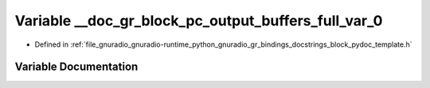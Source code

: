 .. _exhale_variable_block__pydoc__template_8h_1a50d71c5e9db4535b6df3380845ea9cbf:

Variable __doc_gr_block_pc_output_buffers_full_var_0
====================================================

- Defined in :ref:`file_gnuradio_gnuradio-runtime_python_gnuradio_gr_bindings_docstrings_block_pydoc_template.h`


Variable Documentation
----------------------


.. doxygenvariable:: __doc_gr_block_pc_output_buffers_full_var_0
   :project: gnuradio